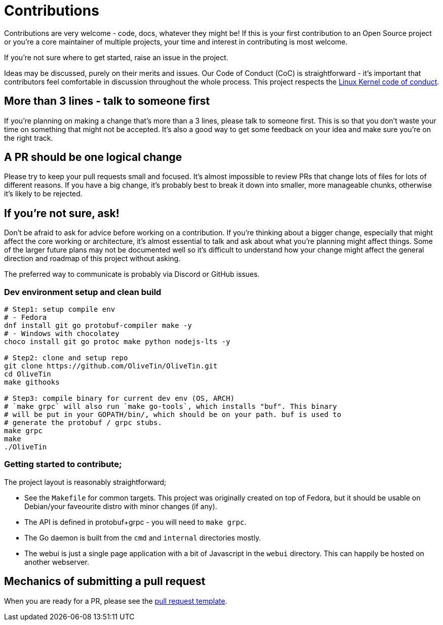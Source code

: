 = Contributions

Contributions are very welcome - code, docs, whatever they might be! If this is
your first contribution to an Open Source project or you're a core maintainer
of multiple projects, your time and interest in contributing is most welcome.

If you're not sure where to get started, raise an issue in the project.

Ideas may be discussed, purely on their merits and issues. Our Code of Conduct
(CoC) is straightforward - it's important that contributors feel comfortable in
discussion throughout the whole process. This project respects the
link:https://www.kernel.org/doc/html/latest/process/code-of-conduct.html[Linux Kernel code of conduct].

== More than 3 lines - talk to someone first

If you're planning on making a change that's more than a 3 lines, please talk to someone first. This is so that you don't waste your time on something that might not be accepted. It's also a good way to get some feedback on your idea and make sure you're on the right track.

== A PR should be one logical change

Please try to keep your pull requests small and focused. It's almost impossible to review PRs that change lots of files for lots of different reasons. If you have a big change, it's probably best to break it down into smaller, more manageable chunks, otherwise it's likely to be rejected.

== If you're not sure, ask!

Don't be afraid to ask for advice before working on a
contribution. If you're thinking about a bigger change, especially that might
affect the core working or architecture, it's almost essential to talk and ask
about what you're planning might affect things. Some of the larger future plans may not be
documented well so it's difficult to understand how your change might affect
the general direction and roadmap of this project without asking.

The preferred way to communicate is probably via Discord or GitHub issues.

=== Dev environment setup and clean build

```
# Step1: setup compile env
# - Fedora
dnf install git go protobuf-compiler make -y
# - Windows with chocolatey
choco install git go protoc make python nodejs-lts -y

# Step2: clone and setup repo
git clone https://github.com/OliveTin/OliveTin.git
cd OliveTin
make githooks

# Step3: compile binary for current dev env (OS, ARCH)
# `make grpc` will also run `make go-tools`, which installs "buf". This binary
# will be put in your GOPATH/bin/, which should be on your path. buf is used to
# generate the protobuf / grpc stubs.
make grpc
make
./OliveTin
```

=== Getting started to contribute;

The project layout is reasonably straightforward;

* See the `Makefile` for common targets. This project was originally created on top of Fedora, but it should be usable on Debian/your faveourite distro with minor changes (if any).
* The API is defined in protobuf+grpc - you will need to `make grpc`.
* The Go daemon is built from the `cmd` and `internal` directories mostly.
* The webui is just a single page application with a bit of Javascript in the `webui` directory. This can happily be hosted on another webserver.

== Mechanics of submitting a pull request

When you are ready for a PR, please see the link:.github/PULL_REQUEST_TEMPLATE.md[pull request template].
